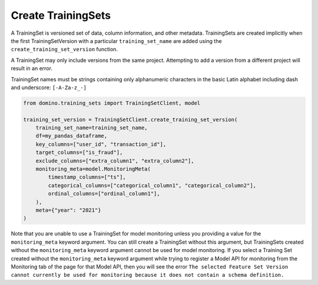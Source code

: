 Create TrainingSets
===================

A TrainingSet is versioned set of data, column information, and other metadata. TrainingSets are
created implicitly when the first TrainingSetVersion with a particular ``training_set_name`` are added
using the ``create_training_set_version`` function.

A TrainingSet may only include versions from the same project. Attempting to add a version from a
different project will result in an error.

TrainingSet names must be strings containing only alphanumeric characters in the basic Latin
alphabet including dash and underscore: ``[-A-Za-z_-]``

.. code-block:: python

    from domino.training_sets import TrainingSetClient, model
    
    training_set_version = TrainingSetClient.create_training_set_version(
        training_set_name=training_set_name,
        df=my_pandas_dataframe,
        key_columns=["user_id", "transaction_id"],
        target_columns=["is_fraud"],
        exclude_columns=["extra_column1", "extra_column2"],
        monitoring_meta=model.MonitoringMeta(
            timestamp_columns=["ts"],
            categorical_columns=["categorical_column1", "categorical_column2"],
            ordinal_columns=["ordinal_column1"],
        ),
        meta={"year": "2021"}
    )

Note that you are unable to use a TrainingSet for model monitoring unless you providing a value for
the ``monitoring_meta`` keyword argument. You can still create a TrainingSet without this argument,
but TrainingSets created without the ``monitoring_meta`` keyword argument cannot be used for model
monitoring. If you select a Training Set created without the ``monitoring_meta`` keyword
argument while trying to register a Model API for monitoring from the Monitoring tab of the page
for that Model API, then you will see the error ``The selected Feature Set Version cannot currently be used for
monitoring because it does not contain a schema definition.``
